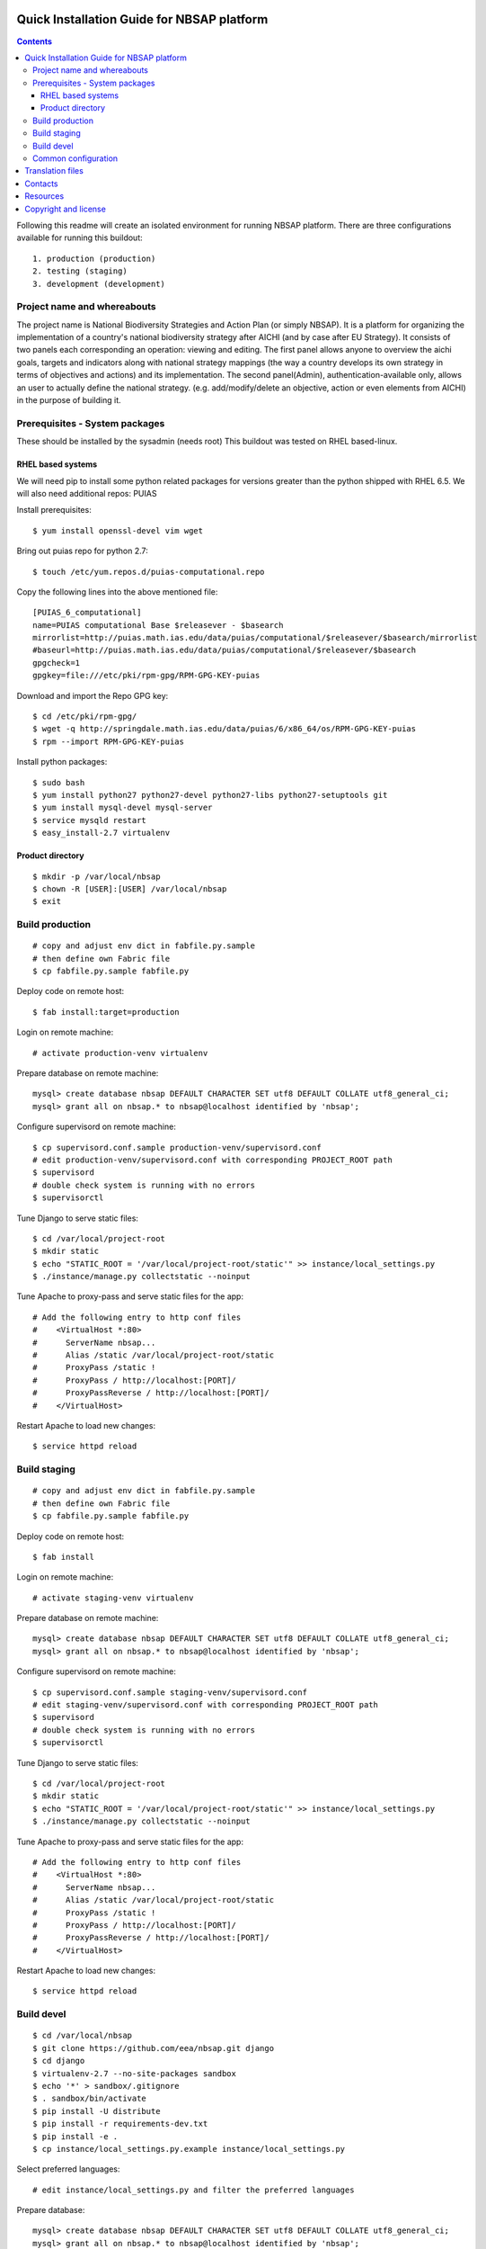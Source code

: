 ===============================================
Quick Installation Guide for NBSAP platform
===============================================

.. contents ::

Following this readme will create an isolated environment for running NBSAP platform.
There are three configurations available for running this buildout::
  1. production (production)
  2. testing (staging)
  3. development (development)


Project name and whereabouts
----------------------------
The project name is National Biodiversity Strategies and Action Plan (or simply NBSAP).
It is a platform for organizing the implementation of a country's
national biodiversity strategy after AICHI (and by case after EU Strategy).
It consists of two panels each corresponding an operation: viewing and editing.
The first panel allows anyone to overview the aichi goals, targets and
indicators along with national strategy mappings (the way a country develops its
own strategy in terms of objectives and actions) and its implementation.
The second panel(Admin), authentication-available only, allows an user to actually define
the national strategy. (e.g. add/modify/delete an objective, action or even
elements from AICHI) in the purpose of building it.


Prerequisites - System packages
-------------------------------
These should be installed by the sysadmin (needs root)
This buildout was tested on RHEL based-linux.


RHEL based systems
~~~~~~~~~~~~~~~~~
We will need pip to install some python related packages for versions greater
than the python shipped with RHEL 6.5. We will also need additional repos: PUIAS

Install prerequisites::

  $ yum install openssl-devel vim wget

Bring out puias repo for python 2.7::

  $ touch /etc/yum.repos.d/puias-computational.repo

Copy the following lines into the above mentioned file::

  [PUIAS_6_computational]
  name=PUIAS computational Base $releasever - $basearch
  mirrorlist=http://puias.math.ias.edu/data/puias/computational/$releasever/$basearch/mirrorlist
  #baseurl=http://puias.math.ias.edu/data/puias/computational/$releasever/$basearch
  gpgcheck=1
  gpgkey=file:///etc/pki/rpm-gpg/RPM-GPG-KEY-puias

Download and import the Repo GPG key::

  $ cd /etc/pki/rpm-gpg/
  $ wget -q http://springdale.math.ias.edu/data/puias/6/x86_64/os/RPM-GPG-KEY-puias
  $ rpm --import RPM-GPG-KEY-puias

Install python packages::

  $ sudo bash
  $ yum install python27 python27-devel python27-libs python27-setuptools git
  $ yum install mysql-devel mysql-server
  $ service mysqld restart
  $ easy_install-2.7 virtualenv


Product directory
~~~~~~~~~~~~~~~~
::

  $ mkdir -p /var/local/nbsap
  $ chown -R [USER]:[USER] /var/local/nbsap
  $ exit


Build production
----------------
::

  # copy and adjust env dict in fabfile.py.sample
  # then define own Fabric file
  $ cp fabfile.py.sample fabfile.py

Deploy code on remote host::

  $ fab install:target=production

Login on remote machine::

  # activate production-venv virtualenv

Prepare database on remote machine::

  mysql> create database nbsap DEFAULT CHARACTER SET utf8 DEFAULT COLLATE utf8_general_ci;
  mysql> grant all on nbsap.* to nbsap@localhost identified by 'nbsap';

Configure supervisord on remote machine::

  $ cp supervisord.conf.sample production-venv/supervisord.conf
  # edit production-venv/supervisord.conf with corresponding PROJECT_ROOT path
  $ supervisord
  # double check system is running with no errors
  $ supervisorctl

Tune Django to serve static files::

 $ cd /var/local/project-root
 $ mkdir static
 $ echo "STATIC_ROOT = '/var/local/project-root/static'" >> instance/local_settings.py
 $ ./instance/manage.py collectstatic --noinput

Tune Apache to proxy-pass and serve static files for the app::

  # Add the following entry to http conf files
  #    <VirtualHost *:80>
  #      ServerName nbsap...
  #      Alias /static /var/local/project-root/static
  #      ProxyPass /static !
  #      ProxyPass / http://localhost:[PORT]/
  #      ProxyPassReverse / http://localhost:[PORT]/
  #    </VirtualHost>


Restart Apache to load new changes::

  $ service httpd reload


Build staging
-------------
::

  # copy and adjust env dict in fabfile.py.sample
  # then define own Fabric file
  $ cp fabfile.py.sample fabfile.py

Deploy code on remote host::

  $ fab install

Login on remote machine::

  # activate staging-venv virtualenv

Prepare database on remote machine::

  mysql> create database nbsap DEFAULT CHARACTER SET utf8 DEFAULT COLLATE utf8_general_ci;
  mysql> grant all on nbsap.* to nbsap@localhost identified by 'nbsap';

Configure supervisord on remote machine::

  $ cp supervisord.conf.sample staging-venv/supervisord.conf
  # edit staging-venv/supervisord.conf with corresponding PROJECT_ROOT path
  $ supervisord
  # double check system is running with no errors
  $ supervisorctl

Tune Django to serve static files::

 $ cd /var/local/project-root
 $ mkdir static
 $ echo "STATIC_ROOT = '/var/local/project-root/static'" >> instance/local_settings.py
 $ ./instance/manage.py collectstatic --noinput

Tune Apache to proxy-pass and serve static files for the app::

  # Add the following entry to http conf files
  #    <VirtualHost *:80>
  #      ServerName nbsap...
  #      Alias /static /var/local/project-root/static
  #      ProxyPass /static !
  #      ProxyPass / http://localhost:[PORT]/
  #      ProxyPassReverse / http://localhost:[PORT]/
  #    </VirtualHost>


Restart Apache to load new changes::

  $ service httpd reload



Build devel
-------------
::

  $ cd /var/local/nbsap
  $ git clone https://github.com/eea/nbsap.git django
  $ cd django
  $ virtualenv-2.7 --no-site-packages sandbox
  $ echo '*' > sandbox/.gitignore
  $ . sandbox/bin/activate
  $ pip install -U distribute
  $ pip install -r requirements-dev.txt
  $ pip install -e .
  $ cp instance/local_settings.py.example instance/local_settings.py

Select preferred languages::

  # edit instance/local_settings.py and filter the preferred languages

Prepare database::

  mysql> create database nbsap DEFAULT CHARACTER SET utf8 DEFAULT COLLATE utf8_general_ci;
  mysql> grant all on nbsap.* to nbsap@localhost identified by 'nbsap';

Tune up manage.py script::

  The first line should define the python executable used to run the script. This should be the path to your virtualenv's python. In this particular case it should be:
  #!/var/local/nbsap/django/sandbox/bin/python

Continue build devel by syncing database model and loading fixtures::

  $ ./instance/manage.py migrate
  $ ./instance/manage.py load_fixtures
  $ ./instance/manage.py apply_mptt

Run the tests to check the validity of your installation::

  $ ./instance/manage.py test nbsap

Start running development server::

  $ ./instance/manage.py runserver


Common configuration
--------------------

Set `ALLOWED_USERS` in settings to restrict access to a specific set of usernames.
See `local_settings.py.example` for LDAP Authentication configuration.


=================
Translation files
=================
For translations there are two methods.

1. Manual translation

Run over the entire source tree and pull out all strings marked for translation::

  $ cd src/nbsap
  $ django-admin.py makemessages -a

Edit <msgstr> for each <msgid> in nbsap/locale/_LANGUAGE_/LC_MESSAGE/django.po

Compile .po file created with previous command::

  $ cd src/nbsap
  $ django-admin.py compilemessages

Restart server::

  # if devel mode
  $ ./instance/manage.py runserver
  # otherwise
  $ supervisorctl
  supervisor> restart nbsap

2. Automatic translation

Make sure 'DEBUG=True' in instance/local_settings.py so that an admin user is
automatically generated when starting sever::

  $ ./instance/manage.py runserver
  # surf over [HOST]:[PORT]/translate to use Rosetta tool for translation
  # complete the forms within the correct translations
  # restart server when ready
  $ ./instance/manage.py runserver


========
Contacts
========
The project owner is EEA (European Environment Agency)

Technical development team: contact at eaudeweb.ro

=========
Resources
=========
Minimum requirements:
 * [CPU] Single Core >= 2.5 GHz
 * [RAM] 2048 MB
 * [Hard disc] current necessary < 1 GB
 * [Hard disc] 6 months forecast <= 10 GB
 * [NIC] 100 Mbit


=====================
Copyright and license
=====================
Copyright 2007 European Environment Agency (EEA)

Licensed under the EUPL, Version 1.1 or – as soon they will be approved
by the European Commission - subsequent versions of the EUPL (the "Licence");

You may not use this work except in compliance with the Licence.

You may obtain a copy of the Licence at:
https://joinup.ec.europa.eu/software/page/eupl/licence-eupl

Unless required by applicable law or agreed to in writing, software distributed under the Licence is distributed on an "AS IS" basis,
WITHOUT WARRANTIES OR CONDITIONS OF ANY KIND, either express or implied.

See the Licence for the specific language governing permissions and limitations under the Licence.

